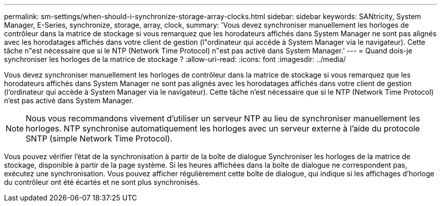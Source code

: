 ---
permalink: sm-settings/when-should-i-synchronize-storage-array-clocks.html 
sidebar: sidebar 
keywords: SANtricity, System Manager, E-Series, synchronize, storage, array, clock, 
summary: 'Vous devez synchroniser manuellement les horloges de contrôleur dans la matrice de stockage si vous remarquez que les horodateurs affichés dans System Manager ne sont pas alignés avec les horodatages affichés dans votre client de gestion (l"ordinateur qui accède à System Manager via le navigateur). Cette tâche n"est nécessaire que si le NTP (Network Time Protocol) n"est pas activé dans System Manager.' 
---
= Quand dois-je synchroniser les horloges de la matrice de stockage ?
:allow-uri-read: 
:icons: font
:imagesdir: ../media/


[role="lead"]
Vous devez synchroniser manuellement les horloges de contrôleur dans la matrice de stockage si vous remarquez que les horodateurs affichés dans System Manager ne sont pas alignés avec les horodatages affichés dans votre client de gestion (l'ordinateur qui accède à System Manager via le navigateur). Cette tâche n'est nécessaire que si le NTP (Network Time Protocol) n'est pas activé dans System Manager.

[NOTE]
====
Nous vous recommandons vivement d'utiliser un serveur NTP au lieu de synchroniser manuellement les horloges. NTP synchronise automatiquement les horloges avec un serveur externe à l'aide du protocole SNTP (simple Network Time Protocol).

====
Vous pouvez vérifier l'état de la synchronisation à partir de la boîte de dialogue Synchroniser les horloges de la matrice de stockage, disponible à partir de la page système. Si les heures affichées dans la boîte de dialogue ne correspondent pas, exécutez une synchronisation. Vous pouvez afficher régulièrement cette boîte de dialogue, qui indique si les affichages d'horloge du contrôleur ont été écartés et ne sont plus synchronisés.
